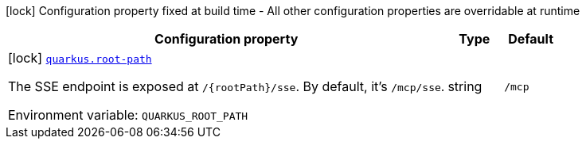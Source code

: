 [.configuration-legend]
icon:lock[title=Fixed at build time] Configuration property fixed at build time - All other configuration properties are overridable at runtime
[.configuration-reference.searchable, cols="80,.^10,.^10"]
|===

h|[.header-title]##Configuration property##
h|Type
h|Default

a|icon:lock[title=Fixed at build time] [[quarkus-mcp-server-sse_quarkus-root-path]] [.property-path]##link:#quarkus-mcp-server-sse_quarkus-root-path[`quarkus.root-path`]##

[.description]
--
The SSE endpoint is exposed at `/{rootPath}/sse`. By default, it's `/mcp/sse`.


ifdef::add-copy-button-to-env-var[]
Environment variable: env_var_with_copy_button:+++QUARKUS_ROOT_PATH+++[]
endif::add-copy-button-to-env-var[]
ifndef::add-copy-button-to-env-var[]
Environment variable: `+++QUARKUS_ROOT_PATH+++`
endif::add-copy-button-to-env-var[]
--
|string
|`/mcp`

|===


